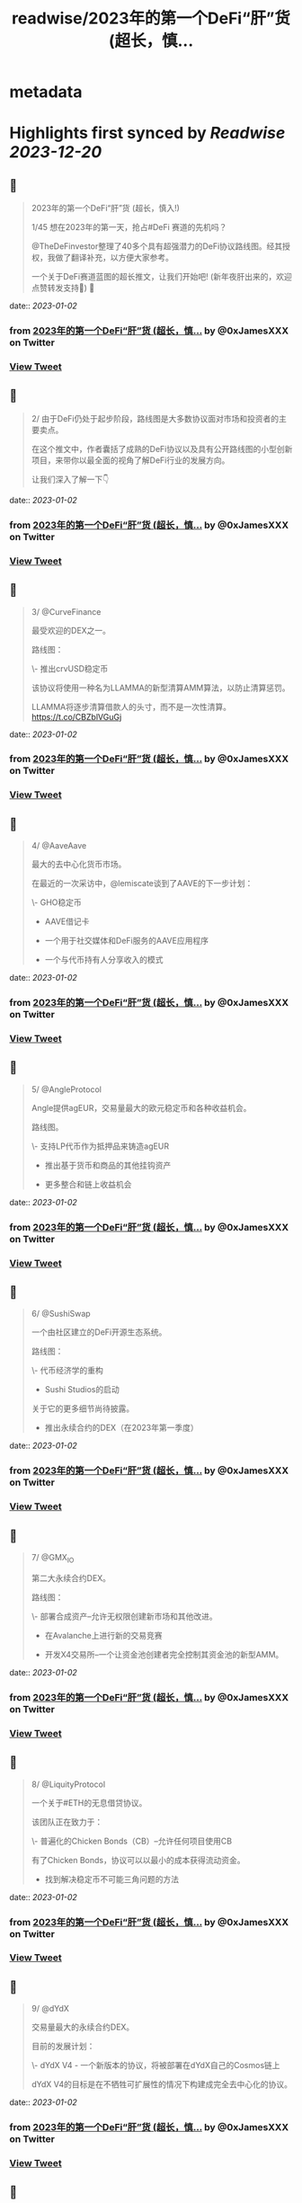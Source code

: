 :PROPERTIES:
:title: readwise/2023年的第一个DeFi“肝”货  (超长，慎...
:END:


* metadata
:PROPERTIES:
:author: [[0xJamesXXX on Twitter]]
:full-title: "2023年的第一个DeFi“肝”货  (超长，慎..."
:category: [[tweets]]
:url: https://twitter.com/0xJamesXXX/status/1609266991059341317
:image-url: https://pbs.twimg.com/profile_images/1685194033763868672/NsbUN8P6.jpg
:END:

* Highlights first synced by [[Readwise]] [[2023-12-20]]
** 📌
#+BEGIN_QUOTE
2023年的第一个DeFi“肝”货  (超长，慎入!)

1/45 想在2023年的第一天，抢占#DeFi 赛道的先机吗？

@TheDeFinvestor整理了40多个具有超强潜力的DeFi协议路线图。经其授权，我做了翻译补充，以方便大家参考。

一个关于DeFi赛道蓝图的超长推文，让我们开始吧! 
(新年夜肝出来的，欢迎点赞转发支持🙏)
🧵 
#+END_QUOTE
    date:: [[2023-01-02]]
*** from _2023年的第一个DeFi“肝”货  (超长，慎..._ by @0xJamesXXX on Twitter
*** [[https://twitter.com/0xJamesXXX/status/1609266991059341317][View Tweet]]
** 📌
#+BEGIN_QUOTE
2/ 由于DeFi仍处于起步阶段，路线图是大多数协议面对市场和投资者的主要卖点。

在这个推文中，作者囊括了成熟的DeFi协议以及具有公开路线图的小型创新项目，来带你以最全面的视角了解DeFi行业的发展方向。

让我们深入了解一下👇 
#+END_QUOTE
    date:: [[2023-01-02]]
*** from _2023年的第一个DeFi“肝”货  (超长，慎..._ by @0xJamesXXX on Twitter
*** [[https://twitter.com/0xJamesXXX/status/1609266992950960128][View Tweet]]
** 📌
#+BEGIN_QUOTE
3/ @CurveFinance

最受欢迎的DEX之一。

路线图：

\- 推出crvUSD稳定币

该协议将使用一种名为LLAMMA的新型清算AMM算法，以防止清算惩罚。

LLAMMA将逐步清算借款人的头寸，而不是一次性清算。
https://t.co/CBZblVGuGj 
#+END_QUOTE
    date:: [[2023-01-02]]
*** from _2023年的第一个DeFi“肝”货  (超长，慎..._ by @0xJamesXXX on Twitter
*** [[https://twitter.com/0xJamesXXX/status/1609266994716741632][View Tweet]]
** 📌
#+BEGIN_QUOTE
4/ @AaveAave

最大的去中心化货币市场。

在最近的一次采访中，@lemiscate谈到了AAVE的下一步计划：

\- GHO稳定币

- AAVE借记卡

- 一个用于社交媒体和DeFi服务的AAVE应用程序

- 一个与代币持有人分享收入的模式 
#+END_QUOTE
    date:: [[2023-01-02]]
*** from _2023年的第一个DeFi“肝”货  (超长，慎..._ by @0xJamesXXX on Twitter
*** [[https://twitter.com/0xJamesXXX/status/1609266996730040321][View Tweet]]
** 📌
#+BEGIN_QUOTE
5/ @AngleProtocol

Angle提供agEUR，交易量最大的欧元稳定币和各种收益机会。

路线图。

\- 支持LP代币作为抵押品来铸造agEUR

- 推出基于货币和商品的其他挂钩资产

- 更多整合和链上收益机会 
#+END_QUOTE
    date:: [[2023-01-02]]
*** from _2023年的第一个DeFi“肝”货  (超长，慎..._ by @0xJamesXXX on Twitter
*** [[https://twitter.com/0xJamesXXX/status/1609266998407761920][View Tweet]]
** 📌
#+BEGIN_QUOTE
6/ @SushiSwap

一个由社区建立的DeFi开源生态系统。

路线图：

\- 代币经济学的重构

- Sushi Studios的启动

关于它的更多细节尚待披露。

- 推出永续合约的DEX（在2023年第一季度） 
#+END_QUOTE
    date:: [[2023-01-02]]
*** from _2023年的第一个DeFi“肝”货  (超长，慎..._ by @0xJamesXXX on Twitter
*** [[https://twitter.com/0xJamesXXX/status/1609267000404234240][View Tweet]]
** 📌
#+BEGIN_QUOTE
7/ @GMX_IO

第二大永续合约DEX。

路线图：

\- 部署合成资产--允许无权限创建新市场和其他改进。

- 在Avalanche上进行新的交易竞赛

- 开发X4交易所--一个让资金池创建者完全控制其资金池的新型AMM。 
#+END_QUOTE
    date:: [[2023-01-02]]
*** from _2023年的第一个DeFi“肝”货  (超长，慎..._ by @0xJamesXXX on Twitter
*** [[https://twitter.com/0xJamesXXX/status/1609267002342006785][View Tweet]]
** 📌
#+BEGIN_QUOTE
8/ @LiquityProtocol

一个关于#ETH的无息借贷协议。

该团队正在致力于：

\- 普遍化的Chicken Bonds（CB）--允许任何项目使用CB

有了Chicken Bonds，协议可以以最小的成本获得流动资金。

- 找到解决稳定币不可能三角问题的方法 
#+END_QUOTE
    date:: [[2023-01-02]]
*** from _2023年的第一个DeFi“肝”货  (超长，慎..._ by @0xJamesXXX on Twitter
*** [[https://twitter.com/0xJamesXXX/status/1609267003981975553][View Tweet]]
** 📌
#+BEGIN_QUOTE
9/ @dYdX

交易量最大的永续合约DEX。

目前的发展计划：

\- dYdX V4 - 一个新版本的协议，将被部署在dYdX自己的Cosmos链上

dYdX V4的目标是在不牺牲可扩展性的情况下构建成完全去中心化的协议。 
#+END_QUOTE
    date:: [[2023-01-02]]
*** from _2023年的第一个DeFi“肝”货  (超长，慎..._ by @0xJamesXXX on Twitter
*** [[https://twitter.com/0xJamesXXX/status/1609267005689036801][View Tweet]]
** 📌
#+BEGIN_QUOTE
10/ @synthetix_io

支持创建合成资产一种新的金融创新。

合成资产本质上是其价值与另一种资产挂钩的代币。

路线图：

\- 推出Synthetix V3 - 实现合成资产的无权限创建 
#+END_QUOTE
    date:: [[2023-01-02]]
*** from _2023年的第一个DeFi“肝”货  (超长，慎..._ by @0xJamesXXX on Twitter
*** [[https://twitter.com/0xJamesXXX/status/1609267007329042432][View Tweet]]
** 📌
#+BEGIN_QUOTE
11/ @AlpacaFinance

一个杠杆式DeFi产品的平台。

它允许在Fantom和BNB链上进行杠杆式yield farming（DeFi流动性挖矿）。

路线图：

\- 推出羊驼金融V2

最有趣的变化之一是，用户将能够列出他们想要的任何资产用于借贷。 

![](https://pbs.twimg.com/media/FlVC-jsaYAApNW6.png) 
#+END_QUOTE
    date:: [[2023-01-02]]
*** from _2023年的第一个DeFi“肝”货  (超长，慎..._ by @0xJamesXXX on Twitter
*** [[https://twitter.com/0xJamesXXX/status/1609267009048674305][View Tweet]]
** 📌
#+BEGIN_QUOTE
12/ @osmosiszone

最大的去中心化Cosmos交易所。

路线图：

\- 实现集中流动性（像Uniswap V3那样）。

- 增加对限价订单的支持 
#+END_QUOTE
    date:: [[2023-01-02]]
*** from _2023年的第一个DeFi“肝”货  (超长，慎..._ by @0xJamesXXX on Twitter
*** [[https://twitter.com/0xJamesXXX/status/1609267011087110145][View Tweet]]
** 📌
#+BEGIN_QUOTE
13/ @QuickswapDEX

Polygon上最受欢迎的DEX。

路线图：

\- 建立一个套利工具，重新平衡DEX的流动性，并与$QUICK质押者分享以此方式产生的收入。

- 改进新的用户界面

- 建立一个NFT市场

- veQUICK tokenomics升级 
#+END_QUOTE
    date:: [[2023-01-02]]
*** from _2023年的第一个DeFi“肝”货  (超长，慎..._ by @0xJamesXXX on Twitter
*** [[https://twitter.com/0xJamesXXX/status/1609267012899057664][View Tweet]]
** 📌
#+BEGIN_QUOTE
14/ @OlympusDAO

Olympus DAO正在建立$OHM，一个去中心化的储备货币。

路线图：

\- 实施链上治理

- 允许跨链原生OHM

- 新的合作伙伴 
#+END_QUOTE
    date:: [[2023-01-02]]
*** from _2023年的第一个DeFi“肝”货  (超长，慎..._ by @0xJamesXXX on Twitter
*** [[https://twitter.com/0xJamesXXX/status/1609267014694227969][View Tweet]]
** 📌
#+BEGIN_QUOTE
15/ @traderjoe_xyz

#AVAX 上的一站式去中心化交易平台。

路线图：

\- 多链生态扩张

- 一个做市奖励计划

- 建立在Liquidity Book AMM之上的新产品，使Trader Joe提供全方位的DEX业务。 
#+END_QUOTE
    date:: [[2023-01-02]]
*** from _2023年的第一个DeFi“肝”货  (超长，慎..._ by @0xJamesXXX on Twitter
*** [[https://twitter.com/0xJamesXXX/status/1609267016594255872][View Tweet]]
** 📌
#+BEGIN_QUOTE
16/  @vela_exchange

一个即将登陆Arbitrum的永续DEX。

它将支持加密货币、外汇和其他资产。

交易者将能够通过电子邮件和短信获得通知。

路线图：

\- 公共测试版将于一月上线

- 场外交易和现货的整合将在推出后不久上线。 
#+END_QUOTE
    date:: [[2023-01-02]]
*** from _2023年的第一个DeFi“肝”货  (超长，慎..._ by @0xJamesXXX on Twitter
*** [[https://twitter.com/0xJamesXXX/status/1609267018460729345][View Tweet]]
** 📌
#+BEGIN_QUOTE
17/ @GearboxProtocol

在#以太坊上的一个可组合的杠杆协议。

它允许借款人在他们最喜欢的协议上使用杠杆，以提高yield farming的回报。

未来的计划：

\- 让DAO评估流动性挖矿计划

- 与其他协议进行新的整合 
#+END_QUOTE
    date:: [[2023-01-02]]
*** from _2023年的第一个DeFi“肝”货  (超长，慎..._ by @0xJamesXXX on Twitter
*** [[https://twitter.com/0xJamesXXX/status/1609267020310401024][View Tweet]]
** 📌
#+BEGIN_QUOTE
18/ @dopex_io

Arbitrum上最受欢迎的期权DEX。

路线图：

\- rDPX V2 tokenomics重构

- 推出dpxUSD稳定币

- 与GMX合作发布Atlantic perps保护，允许无清算的杠杆交易

- Polygon上的$MATIC跨期交易 
#+END_QUOTE
    date:: [[2023-01-02]]
*** from _2023年的第一个DeFi“肝”货  (超长，慎..._ by @0xJamesXXX on Twitter
*** [[https://twitter.com/0xJamesXXX/status/1609267021900058625][View Tweet]]
** 📌
#+BEGIN_QUOTE
19/ @THORChain

一个去中心化的跨链流动性协议，允许用户进行跨链swap交易。

路线图：

\-与更多钱包和DEX的集成

- 实现跨链借贷

- 增加对更多链的支持

- 在THORchain上推出订单簿 
#+END_QUOTE
    date:: [[2023-01-02]]
*** from _2023年的第一个DeFi“肝”货  (超长，慎..._ by @0xJamesXXX on Twitter
*** [[https://twitter.com/0xJamesXXX/status/1609267024261435393][View Tweet]]
** 📌
#+BEGIN_QUOTE
20/ @BreederDodo

一个多链去中心化的交易平台。

路线图：

\- 新的资产流动性控制工具

- 生态系统DAO

- 推出保证金交易 
#+END_QUOTE
    date:: [[2023-01-02]]
*** from _2023年的第一个DeFi“肝”货  (超长，慎..._ by @0xJamesXXX on Twitter
*** [[https://twitter.com/0xJamesXXX/status/1609267025968521216][View Tweet]]
** 📌
#+BEGIN_QUOTE
21/ @chainlink

一个去中心化的预言机网络。

路线图：

\- 推出跨链互操作性协议--实现跨链dApps

- 新的tokenomics改进

- 为DeFi衍生品市场(GMX, Synthetix)开发一个新的低延迟Oracle解决方案

... 更多 
#+END_QUOTE
    date:: [[2023-01-02]]
*** from _2023年的第一个DeFi“肝”货  (超长，慎..._ by @0xJamesXXX on Twitter
*** [[https://twitter.com/0xJamesXXX/status/1609267027847569408][View Tweet]]
** 📌
#+BEGIN_QUOTE
22/ @spin_fi

一个基于Near的去中心化交易平台。

路线图：

\- 推出Power perps - 一个新的产品，将为一些有较低下行风险的资产提供更大的曝光。

- 发布Spin代币，同时为早期用户空投。

- 推出DeFi期权金库 
#+END_QUOTE
    date:: [[2023-01-02]]
*** from _2023年的第一个DeFi“肝”货  (超长，慎..._ by @0xJamesXXX on Twitter
*** [[https://twitter.com/0xJamesXXX/status/1609267029458178049][View Tweet]]
** 📌
#+BEGIN_QUOTE
23/ @ribbonfinance

一个结构化的DeFi协议。

其用户可以投资主要通过买卖期权产生收益的金库。

路线图：

\- 推出Aevo--一个订单式期权DEX

Aevo的目标是提供类似CEX的体验，同时保持去中心化。 
#+END_QUOTE
    date:: [[2023-01-02]]
*** from _2023年的第一个DeFi“肝”货  (超长，慎..._ by @0xJamesXXX on Twitter
*** [[https://twitter.com/0xJamesXXX/status/1609267031257513984][View Tweet]]
** 📌
#+BEGIN_QUOTE
24/@Buffer_Finance

一个奇异期权（Exotic Option）的交易平台。

路线图：

\- 组织无亏损锦标赛 -上/下行比赛，交易者可通过支付费用参与其中

- 发布高/低二元期权

- 发布Knockouts -有助于对冲策略的杠杆头寸 
#+END_QUOTE
    date:: [[2023-01-02]]
*** from _2023年的第一个DeFi“肝”货  (超长，慎..._ by @0xJamesXXX on Twitter
*** [[https://twitter.com/0xJamesXXX/status/1609267032784269313][View Tweet]]
** 📌
#+BEGIN_QUOTE
25/ @vector_fi

Trader Joe（TJ）和Echidna Finance的收益率聚合器。

路线图: 

\- 开发建立在Avalanche dApps之上的自动化策略

- 开发Liquidity Book库，通过为TJ的新AMM提供流动性来产生收益率

- 聚合新的协议 
#+END_QUOTE
    date:: [[2023-01-02]]
*** from _2023年的第一个DeFi“肝”货  (超长，慎..._ by @0xJamesXXX on Twitter
*** [[https://twitter.com/0xJamesXXX/status/1609267034684264448][View Tweet]]
** 📌
#+BEGIN_QUOTE
26/ @indexcoop

Index Coop建立了架构化的DeFi产品。

路线图：

推出2个新产品。

\- 多样化质押ETH--将ETH分配到多个流动性质押协议，以获得收益

- 多元化稳定币收益--使买家能够获得DeFi中最大的收益 
#+END_QUOTE
    date:: [[2023-01-02]]
*** from _2023年的第一个DeFi“肝”货  (超长，慎..._ by @0xJamesXXX on Twitter
*** [[https://twitter.com/0xJamesXXX/status/1609269056741466113][View Tweet]]
** 📌
#+BEGIN_QUOTE
27/ @Platypusdefi

一个创新的稳定币AMM，支持单边流动性的提供。

路线图：

\- 推出一个名为USP的新稳定币--其机制受到MakerDAO的DAI启发

- 为vePTP持有人创造新的收入来源 
#+END_QUOTE
    date:: [[2023-01-02]]
*** from _2023年的第一个DeFi“肝”货  (超长，慎..._ by @0xJamesXXX on Twitter
*** [[https://twitter.com/0xJamesXXX/status/1609269058507255809][View Tweet]]
** 📌
#+BEGIN_QUOTE
28/ @opyn_

一个创新性的DeFi期权协议。

Squeeth是Opyn团队发明的一种新的金融衍生品，为交易者提供ETH²的永续敞口。

路线图：

\- 建立新的Squeeth策略

- 使用户界面更加吸引人 
#+END_QUOTE
    date:: [[2023-01-02]]
*** from _2023年的第一个DeFi“肝”货  (超长，慎..._ by @0xJamesXXX on Twitter
*** [[https://twitter.com/0xJamesXXX/status/1609269060143034370][View Tweet]]
** 📌
#+BEGIN_QUOTE
29/ @pendle_fi

一个DeFi收益率交易协议。

你可以用它来押注未来的收益率并执行任何收益率策略。

路线图：

\- 多链生态扩展

- 为用户提供新的简化工具，以适用该协议的各种使用情况

- 与市场龙头建立新的伙伴关系 
#+END_QUOTE
    date:: [[2023-01-02]]
*** from _2023年的第一个DeFi“肝”货  (超长，慎..._ by @0xJamesXXX on Twitter
*** [[https://twitter.com/0xJamesXXX/status/1609269062420561920][View Tweet]]
** 📌
#+BEGIN_QUOTE
30/ @pangolindex

一个多链式的DEX。

路线图。

\- 继续多链扩张

- 在每次扩展到新链时，用空投来激励他们的社区

- 建立新的开源、去中心化的产品（更多细节有待公布） 
#+END_QUOTE
    date:: [[2023-01-02]]
*** from _2023年的第一个DeFi“肝”货  (超长，慎..._ by @0xJamesXXX on Twitter
*** [[https://twitter.com/0xJamesXXX/status/1609269064500940801][View Tweet]]
** 📌
#+BEGIN_QUOTE
31/ @GainsNetwork_io

Polygon上最受欢迎的永续合约DEX gTrade背后的团队。

路线图：

\- 在ZK-rollup上部署gTrade

- 新的交易竞赛

- 过渡到DAO治理

- 增加更多的可交易资产（商品、指数）。 
#+END_QUOTE
    date:: [[2023-01-02]]
*** from _2023年的第一个DeFi“肝”货  (超长，慎..._ by @0xJamesXXX on Twitter
*** [[https://twitter.com/0xJamesXXX/status/1609269066480652288][View Tweet]]
** 📌
#+BEGIN_QUOTE
32/ @vestafinance

一个建立在Arbitrum上的稳定币协议。

路线图：

\- 发布杠杆交易用户界面，让任何人都能无缝地获得杠杆敞口。

- 发布Vesta V2

- 多链扩展到其他以太坊L2 
#+END_QUOTE
    date:: [[2023-01-02]]
*** from _2023年的第一个DeFi“肝”货  (超长，慎..._ by @0xJamesXXX on Twitter
*** [[https://twitter.com/0xJamesXXX/status/1609269068447768578][View Tweet]]
** 📌
#+BEGIN_QUOTE
33/@redactedcartel

一个智能合约的产品套件。

\- 将Pirex扩展到多个链上，并整合更多的代币，如GLP

Pirex是Redacted的一个产品，允许未来收益率的代币化。

- 发行一个名为Dinero的稳定币

- 不断推出更多新产品 
#+END_QUOTE
    date:: [[2023-01-02]]
*** from _2023年的第一个DeFi“肝”货  (超长，慎..._ by @0xJamesXXX on Twitter
*** [[https://twitter.com/0xJamesXXX/status/1609269070335213568][View Tweet]]
** 📌
#+BEGIN_QUOTE
34/ @Injective_

一个为DeFi而建的区块链。

路线图：

\- 在主网上推出X项目--Injective即将推出的一个协议，由两个主要部分组成:

- 用于做市的自动策略库

- 筹款和上市的启动平台 
#+END_QUOTE
    date:: [[2023-01-02]]
*** from _2023年的第一个DeFi“肝”货  (超长，慎..._ by @0xJamesXXX on Twitter
*** [[https://twitter.com/0xJamesXXX/status/1609269072491053057][View Tweet]]
** 📌
#+BEGIN_QUOTE
35/ @GMDprotocol

一个建立在GMX的GLP之上的收益聚合器。

路线图:

\- 在Gains Network的DAI金库基础上推出新的金库。

- 在GMX的Synthetics基础上推出新的金库

- 发布他们自己的合成资产

- 多链扩展（潜在的） 
#+END_QUOTE
    date:: [[2023-01-02]]
*** from _2023年的第一个DeFi“肝”货  (超长，慎..._ by @0xJamesXXX on Twitter
*** [[https://twitter.com/0xJamesXXX/status/1609269074185555968][View Tweet]]
** 📌
#+BEGIN_QUOTE
36/ @WOOnetwork

一个连接交易、交易所和DeFi平台的深度流动性网络。

路线图:

\- 改进WOO的代币经济学

- 在WOOFI DEX上增加永续合约DEX

- 全新升级WOOFI质押机制 
#+END_QUOTE
    date:: [[2023-01-02]]
*** from _2023年的第一个DeFi“肝”货  (超长，慎..._ by @0xJamesXXX on Twitter
*** [[https://twitter.com/0xJamesXXX/status/1609269076064632834][View Tweet]]
** 📌
#+BEGIN_QUOTE
37/ @NexusMutual

最受欢迎的DeFi保险协议。

路线图：

\- 发布Nexus V2（目前正在审计中）

Nexus V2将允许创建联合体（syndicates），这些syndicates将能够设定其保单的定价。

一旦V2推出，保险将由可转让的NFT代表。 
#+END_QUOTE
    date:: [[2023-01-02]]
*** from _2023年的第一个DeFi“肝”货  (超长，慎..._ by @0xJamesXXX on Twitter
*** [[https://twitter.com/0xJamesXXX/status/1609269077650079744][View Tweet]]
** 📌
#+BEGIN_QUOTE
38/ @lyrafinance

Optimism上最受欢迎的期权DEX。

路线图：

\- 提供更多具有多种行权和到期日的工具

- 在Arbitrum上部署Lyra 
#+END_QUOTE
    date:: [[2023-01-02]]
*** from _2023年的第一个DeFi“肝”货  (超长，慎..._ by @0xJamesXXX on Twitter
*** [[https://twitter.com/0xJamesXXX/status/1609269079302627328][View Tweet]]
** 📌
#+BEGIN_QUOTE
39/ @PremiaFinance

一个多链部署的期权协议。

路线图：

\- 推出Premia V3 - 它将使任何人都能创建无权限的期权池

- 新的自动收益率策略

- 实施一种机制，允许流动性提供者部署范围订单 
#+END_QUOTE
    date:: [[2023-01-02]]
*** from _2023年的第一个DeFi“肝”货  (超长，慎..._ by @0xJamesXXX on Twitter
*** [[https://twitter.com/0xJamesXXX/status/1609269080716095488][View Tweet]]
** 📌
#+BEGIN_QUOTE
40/ @TeamKujira

一个为社区选择的项目提供的Cosmos L1平台。

路线图：

\- 开始在他们名为FIN的交易所中支持保证金交易

- 推出Ghost（关于这个产品还没有很多细节）

- 发布@SonarWallet 
#+END_QUOTE
    date:: [[2023-01-02]]
*** from _2023年的第一个DeFi“肝”货  (超长，慎..._ by @0xJamesXXX on Twitter
*** [[https://twitter.com/0xJamesXXX/status/1609269082381221890][View Tweet]]
** 📌
#+BEGIN_QUOTE
41/ @rage_trade

一个建立在Arbitrum上的ETH Perp。

它使用80-20金库来回收ETH-USDC LP份额，并为Rage提供流动性。

路线图：

\- 发布新的80-20金库

- 增加Rage的GLP delta neutral vaults上限

- 推出Rage代币 
#+END_QUOTE
    date:: [[2023-01-02]]
*** from _2023年的第一个DeFi“肝”货  (超长，慎..._ by @0xJamesXXX on Twitter
*** [[https://twitter.com/0xJamesXXX/status/1609269083941502980][View Tweet]]
** 📌
#+BEGIN_QUOTE
42/ @UmamiFinance

一个建立在Arbitrum上的真实收益率协议。

路线图：

\- 推出Umami GLP Vaults

- 推出DeFi衍生品LP指数--一种将流动性提供的收益率汇总到衍生品平台的策略。

- 为机构推出ETH质押池 
#+END_QUOTE
    date:: [[2023-01-02]]
*** from _2023年的第一个DeFi“肝”货  (超长，慎..._ by @0xJamesXXX on Twitter
*** [[https://twitter.com/0xJamesXXX/status/1609269085795397632][View Tweet]]
** 📌
#+BEGIN_QUOTE
43/ @PlutusDAO_io

一个Arbitrum原生的治理聚合器。

路线图：
\- $PLS tokenomics升级

- 新的金库（目前Plutus有一个GLP金库，自动复利GLP奖励）。

- 与Dopex合作开发Orbital DEX 
#+END_QUOTE
    date:: [[2023-01-02]]
*** from _2023年的第一个DeFi“肝”货  (超长，慎..._ by @0xJamesXXX on Twitter
*** [[https://twitter.com/0xJamesXXX/status/1609269087687028738][View Tweet]]
** 📌
#+BEGIN_QUOTE
44/ @DAOJonesOptions

为DeFi策略搭建的收益和流动性协议。

路线图：

\- veJONES tokenomics升级

- 推出2个新的金库，将杠杆化利用GMX的GLP收益率 
#+END_QUOTE
    date:: [[2023-01-02]]
*** from _2023年的第一个DeFi“肝”货  (超长，慎..._ by @0xJamesXXX on Twitter
*** [[https://twitter.com/0xJamesXXX/status/1609269089725476864][View Tweet]]
** 📌
#+BEGIN_QUOTE
45/ @steakhut_fi

一个Avalanche原生的收益和流动性的聚合器。

路线图：

\- 在Trader Joe's Liquidity Book AMM的基础上建立自动金库。

- 可能在Arbitrum上部署（尚未确认） 
#+END_QUOTE
    date:: [[2023-01-02]]
*** from _2023年的第一个DeFi“肝”货  (超长，慎..._ by @0xJamesXXX on Twitter
*** [[https://twitter.com/0xJamesXXX/status/1609269091591917568][View Tweet]]
** 📌
#+BEGIN_QUOTE
46/ 希望这个推文可以帮助你大致了解DeFi赛道2023年的发展方向。如果你总结出了一些共性趋势，欢迎在下方评论区留言！

最重要的是，请不要忘记关注@TheDeFinvestor 和 @0xJamesXXX !

欢迎点赞+转发下方的第一个推文，您的鼓励是我们最大的动力。 新年快乐 Happy New Year！
https://t.co/XqsceKNfdG 
#+END_QUOTE
    date:: [[2023-01-02]]
*** from _2023年的第一个DeFi“肝”货  (超长，慎..._ by @0xJamesXXX on Twitter
*** [[https://twitter.com/0xJamesXXX/status/1609269093336764416][View Tweet]]
** 📌
#+BEGIN_QUOTE
@wublockchain12 @BlockBeatsAsia @TechFlowPost @CTChinaOfficial @BlockDanceCN @ChainCatcher_ @PANewsCN @8BTC_OFFICIAL @Foresight_News 
#+END_QUOTE
    date:: [[2023-01-02]]
*** from _2023年的第一个DeFi“肝”货  (超长，慎..._ by @0xJamesXXX on Twitter
*** [[https://twitter.com/0xJamesXXX/status/1609430911686410242][View Tweet]]